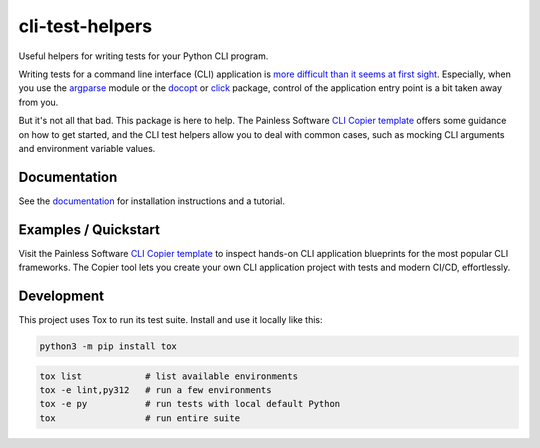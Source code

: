 cli-test-helpers |latest-version|
=================================

|check-status| |test-status| |publish-status| |python-support| |license| |docs-status|

Useful helpers for writing tests for your Python CLI program.

Writing tests for a command line interface (CLI) application is `more difficult
than it seems at first sight`_. Especially, when you use the `argparse`_ module
or the `docopt`_ or `click`_ package, control of the application entry point is
a bit taken away from you.

But it's not all that bad. This package is here to help. The Painless Software
`CLI Copier template`_ offers some guidance on how to get started, and the
CLI test helpers allow you to deal with common cases, such as mocking CLI
arguments and environment variable values.

.. |latest-version| image:: https://img.shields.io/pypi/v/cli-test-helpers.svg
   :target: https://pypi.org/project/cli-test-helpers
   :alt: Latest version on PyPI
.. |check-status| image:: https://github.com/painless-software/python-cli-test-helpers/actions/workflows/check.yml/badge.svg
   :target: https://github.com/painless-software/python-cli-test-helpers/actions/workflows/check.yml
   :alt: Code checks status
.. |test-status| image:: https://github.com/painless-software/python-cli-test-helpers/actions/workflows/test.yml/badge.svg
   :target: https://github.com/painless-software/python-cli-test-helpers/actions/workflows/test.yml
   :alt: Test suite status
.. |publish-status| image:: https://github.com/painless-software/python-cli-test-helpers/actions/workflows/publish.yml/badge.svg
   :target: https://github.com/painless-software/python-cli-test-helpers/actions/workflows/publish.yml
   :alt: Latest release Status
.. |python-support| image:: https://img.shields.io/pypi/pyversions/cli-test-helpers.svg
   :target: https://pypi.org/project/cli-test-helpers
   :alt: Python versions
.. |license| image:: https://img.shields.io/pypi/l/cli-test-helpers.svg
   :target: https://github.com/painless-software/python-cli-test-helpers/blob/main/LICENSE
   :alt: Software license
.. |docs-status| image:: https://img.shields.io/readthedocs/python-cli-test-helpers/latest.svg
   :target: https://readthedocs.org/projects/python-cli-test-helpers/
   :alt: Documentation Status
.. _more difficult than it seems at first sight: https://stackoverflow.com/questions/13493288/
.. _argparse: https://docs.python.org/3/library/argparse.html
.. _click: https://click.palletsprojects.com/
.. _docopt: http://docopt.org/
.. _documentation: https://python-cli-test-helpers.readthedocs.io/
.. _CLI Copier template: https://gitlab.com/painless-software/cicd/app/cli

.. links-marker

Documentation
-------------

See the `documentation`_ for installation instructions and a tutorial.

Examples / Quickstart
---------------------

Visit the Painless Software `CLI Copier template`_ to inspect hands-on CLI
application blueprints for the most popular CLI frameworks. The Copier tool
lets you create your own CLI application project with tests and modern CI/CD,
effortlessly.

Development
-----------

This project uses Tox to run its test suite. Install and use it locally like
this:

.. code-block:: shell

    python3 -m pip install tox

.. code-block:: shell

    tox list            # list available environments
    tox -e lint,py312   # run a few environments
    tox -e py           # run tests with local default Python
    tox                 # run entire suite
